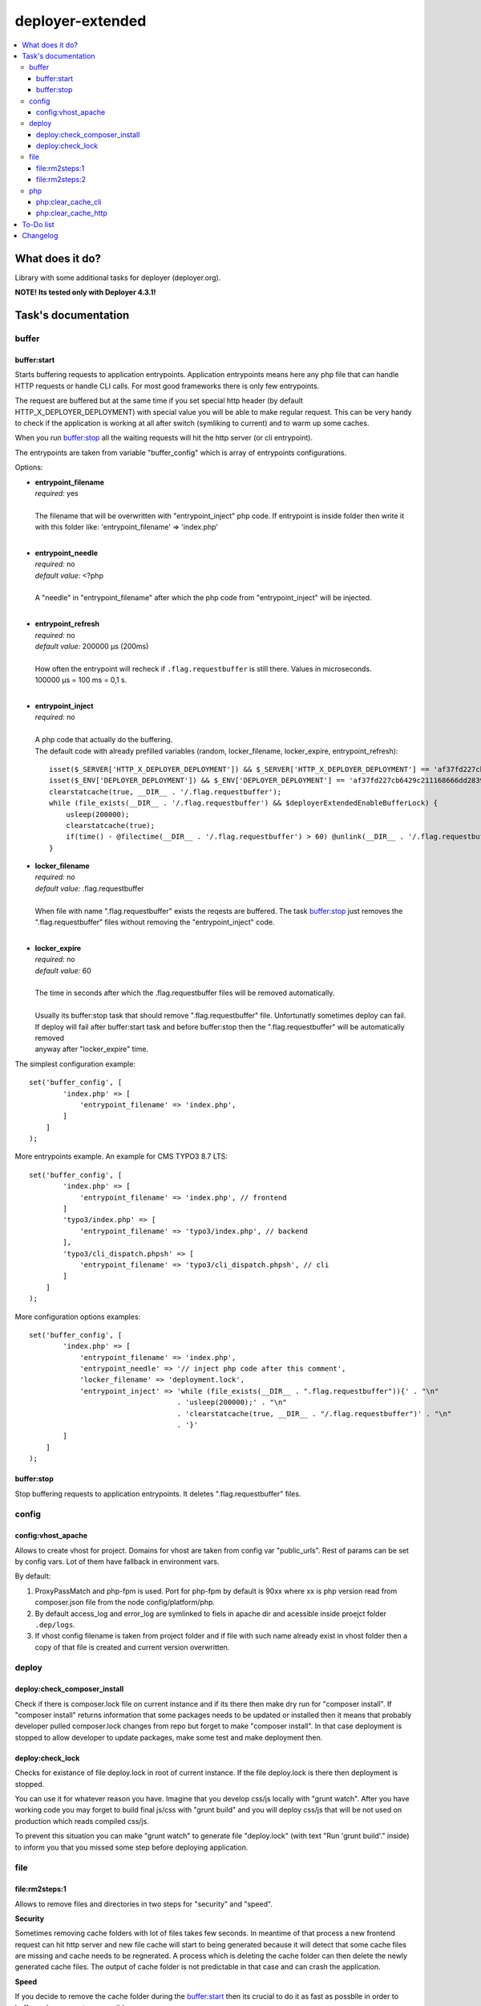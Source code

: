 deployer-extended
=================

    .. image:: https://styleci.io/repos/82486796/shield?branch=master
        :target: https://styleci.io/repos/82486796

    .. image:: https://scrutinizer-ci.com/g/sourcebroker/deployer-extended/badges/quality-score.png?b=master
        :target: https://scrutinizer-ci.com/g/sourcebroker/deployer-extended/?branch=master

    .. image:: http://img.shields.io/packagist/v/sourcebroker/deployer-extended.svg?style=flat
        :target: https://packagist.org/packages/sourcebroker/deployer-extended

    .. image:: https://img.shields.io/badge/license-MIT-blue.svg?style=flat
        :target: https://packagist.org/packages/sourcebroker/deployer-extended

.. contents:: :local:

What does it do?
----------------

Library with some additional tasks for deployer (deployer.org).

**NOTE! Its tested only with Deployer 4.3.1!**

Task's documentation
--------------------

buffer
~~~~~~

buffer:start
++++++++++++

Starts buffering requests to application entrypoints. Application entrypoints means here any php file that
can handle HTTP requests or handle CLI calls. For most good frameworks there is only few entrypoints.

The request are buffered but at the same time if you set special http header (by default HTTP_X_DEPLOYER_DEPLOYMENT)
with special value you will be able to make regular request. This can be very handy to check if the application
is working at all after switch (symliking to current) and to warm up some caches.

When you run `buffer:stop`_ all the waiting requests will hit the http server (or cli entrypoint).

The entrypoints are taken from variable "buffer_config" which is array of entrypoints configurations.

Options:

- | **entrypoint_filename**
  | *required:* yes
  |
  | The filename that will be overwritten with "entrypoint_inject" php code. If entrypoint is inside folder then
    write it with this folder like: 'entrypoint_filename' => 'index.php'

  |
- | **entrypoint_needle**
  | *required:* no
  | *default value:* <?php
  |
  | A "needle" in "entrypoint_filename" after which the php code from "entrypoint_inject" will be injected.

  |
- | **entrypoint_refresh**
  | *required:* no
  | *default value:* 200000 μs (200ms)
  |
  | How often the entrypoint will recheck if ``.flag.requestbuffer`` is still there. Values in microseconds.
  | 100000 μs = 100 ms = 0,1 s.
  |

- | **entrypoint_inject**
  | *required:* no
  |
  | A php code that actually do the buffering.
  | The default code with already prefilled variables (random, locker_filename, locker_expire, entrypoint_refresh):
  ::

      isset($_SERVER['HTTP_X_DEPLOYER_DEPLOYMENT']) && $_SERVER['HTTP_X_DEPLOYER_DEPLOYMENT'] == 'af37fd227cb6429c211168666dd28391' ? $deployerExtendedEnableBufferLo
      isset($_ENV['DEPLOYER_DEPLOYMENT']) && $_ENV['DEPLOYER_DEPLOYMENT'] == 'af37fd227cb6429c211168666dd28391' ? $deployerExtendedEnableBufferLock = false: $deploye
      clearstatcache(true, __DIR__ . '/.flag.requestbuffer');
      while (file_exists(__DIR__ . '/.flag.requestbuffer') && $deployerExtendedEnableBufferLock) {
          usleep(200000);
          clearstatcache(true);
          if(time() - @filectime(__DIR__ . '/.flag.requestbuffer') > 60) @unlink(__DIR__ . '/.flag.requestbuffer');
      }


- | **locker_filename**
  | *required:* no
  | *default value:* .flag.requestbuffer
  |
  | When file with name ".flag.requestbuffer" exists the reqests are buffered. The task `buffer:stop`_ just removes
    the ".flag.requestbuffer" files without removing the "entrypoint_inject" code.
  |

- | **locker_expire**
  | *required:* no
  | *default value:* 60
  |
  | The time in seconds after which the .flag.requestbuffer files will be removed automatically.
  |
  | Usually its buffer:stop task that should remove ".flag.requestbuffer" file. Unfortunatly sometimes deploy can fail.
  | If deploy will fail after buffer:start task and before buffer:stop then the ".flag.requestbuffer" will be automatically removed
  | anyway after "locker_expire" time.

The simplest configuration example:
::

   set('buffer_config', [
           'index.php' => [
               'entrypoint_filename' => 'index.php',
           ]
       ]
   );

More entrypoints example. An example for CMS TYPO3 8.7 LTS:
::

   set('buffer_config', [
           'index.php' => [
               'entrypoint_filename' => 'index.php', // frontend
           ]
           'typo3/index.php' => [
               'entrypoint_filename' => 'typo3/index.php', // backend
           ],
           'typo3/cli_dispatch.phpsh' => [
               'entrypoint_filename' => 'typo3/cli_dispatch.phpsh', // cli
           ]
       ]
   );

More configuration options examples:
::

   set('buffer_config', [
           'index.php' => [
               'entrypoint_filename' => 'index.php',
               'entrypoint_needle' => '// inject php code after this comment',
               'locker_filename' => 'deployment.lock',
               'entrypoint_inject' => 'while (file_exists(__DIR__ . ".flag.requestbuffer")){' . "\n"
                                      . 'usleep(200000);' . "\n"
                                      . 'clearstatcache(true, __DIR__ . "/.flag.requestbuffer")' . "\n"
                                      . '}'
           ]
       ]
   );


buffer:stop
+++++++++++

Stop buffering requests to application entrypoints. It deletes ".flag.requestbuffer" files.

config
~~~~~~

config:vhost_apache
++++++++++++

Allows to create vhost for project. Domains for vhost are taken from config var "public_urls". Rest of params can be
set by config vars. Lot of them have fallback in environment vars.

By default:

1) ProxyPassMatch and php-fpm is used. Port for php-fpm by default is 90xx where xx is php version read from
   composer.json file from the node config/platform/php.
2) By default access_log and error_log are symlinked to fiels in apache dir and acessible inside proejct folder ``.dep/logs``.
3) If vhost config filename is taken from project folder and if file with such name already exist in vhost folder then
   a copy of that file is created and current version overwritten.

deploy
~~~~~~

deploy:check_composer_install
+++++++++++++++++++++++++++++

Check if there is composer.lock file on current instance and if its there then make dry run for
"composer install". If "composer install" returns information that some packages needs to be updated
or installed then it means that probably developer pulled composer.lock changes from repo but forget
to make "composer install". In that case deployment is stopped to allow developer to update packages,
make some test and make deployment then.

deploy:check_lock
+++++++++++++++++

Checks for existance of file deploy.lock in root of current instance. If the file deploy.lock is there then
deployment is stopped.

You can use it for whatever reason you have. Imagine that you develop css/js locally with "grunt watch".
After you have working code you may forget to build final js/css with "grunt build" and you will deploy
css/js that will be not used on production which reads compiled css/js.

To prevent this situation you can make "grunt watch" to generate file "deploy.lock" (with text "Run
'grunt build'." inside) to inform you that you missed some step before deploying application.

file
~~~~

file\:rm2steps\:1
+++++++++++++++++

Allows to remove files and directories in two steps for "security" and "speed".

**Security**

Sometimes removing cache folders with lot of files takes few seconds. In meantime of that process a new frontend
request can hit http server and new file cache will start to being generated because it will detect that some cache
files are missing and cache needs to be regnerated. A process which is deleting the cache folder can then delete
the newly generated cache files. The output of cache folder is not predictable in that case and can crash
the application.

**Speed**

If you decide to remove the cache folder during the `buffer:start`_ then its crucial to do it as fast as possbile in
order to buffer as low requests as possible.


The solution for both problems of "security" and "speed" is first rename the folder to some temporary and then delete it
later in next step. Renaming is atomic operation so there is no possibility that new http hit will start to build cache
in the same folder. We also gain speed because we can delete the folders/files at the end of deployment with task
`file:rm2steps:2`_ if thats needed at all because deployer "clenup" task will remove old releases anyway.


file\:rm2steps\:2
+++++++++++++++++

The second step of file:rm2steps tandem. Read more on `file:rm2steps:1`_


php
~~~

php:clear_cache_cli
+++++++++++++++++++

This task clears the file status cache, opcache and eaccelerator cache for CLI context.

php:clear_cache_http
++++++++++++++++++++

This task clears the file status cache, opcache and eaccelerator cache for HTTP context. It does following:

1) Creates file "cache_clear_[random].php" in "{{deploy_path}}/current" folder.
2) Fetch this file with selected method - curl / wget / file_get_contents - by default its wget.
3) The file is not removed after clearing cache for reason. It allows to prevent problems with realpath_cache. For
   more infor read http://blog.jpauli.tech/2014/06/30/realpath-cache.html

You must set **public_urls** configuration variable so the script knows the domain it should fetch the php script.
Here is example:

::

  server('prelive', 'example.com', 22)
    ->user('deploy')
    ->stage('prelive')
    ->set('deploy_path', '/home/web/html/www.example.com.prelive')
    ->set('public_urls', ['https://prelive.example.com']);


Task configuration variables:

- | **php:clear_cache_http:phpcontent**
  | *required:* no
  | *type:* string
  | *default value:*
  ::

    <?php
      clearstatcache(true);
      if(function_exists('opcache_reset')) opcache_reset();
      if(function_exists('eaccelerator_clear')) eaccelerator_clear();

  |
  | Php content that will be put into dynamicaly created file that should clear the caches.
  |

- | **public_urls**
  | *required:* yes
  | *default value:* none
  | *type:* array
  |
  | Domain used to prepare url to fetch clear cache php file. Its expected to be array so you can put there more than one
    domain and use it for different purposes but here for this task the first domain will be taken.
  |

- | **fetch_method**
  | *required:* no
  | *default value:* wget
  | *type:* string
  |
  | Can be one of following value:
  | - curl,
  | - wget,
  | - file_get_contents
  |

- | **php:clear_cache_http:timeout**
  | *required:* no
  | *default value:* 15
  | *type:* integer
  |
  | Set the timeout in seconds for fetching php clear cache script.
  |

- | **local/bin/curl**
  | *required:* no
  | *default value:* value of "which curl"
  | *type:* string
  |
  | Path to curl binary on current system.
  |

- | **local/bin/wget**
  | *required:* no
  | *default value:* value of "which wget"
  | *type:* string
  |
  | Path to wget binary on current system.
  |

- | **local/bin/php**
  | *required:* no
  | *type:* string
  |
  | Path to php binary on current system.
  |



To-Do list
----------

1. Refactor config:vhost to support nginx

Changelog
---------

See https://github.com/sourcebroker/deployer-extended/blob/master/CHANGELOG.rst

